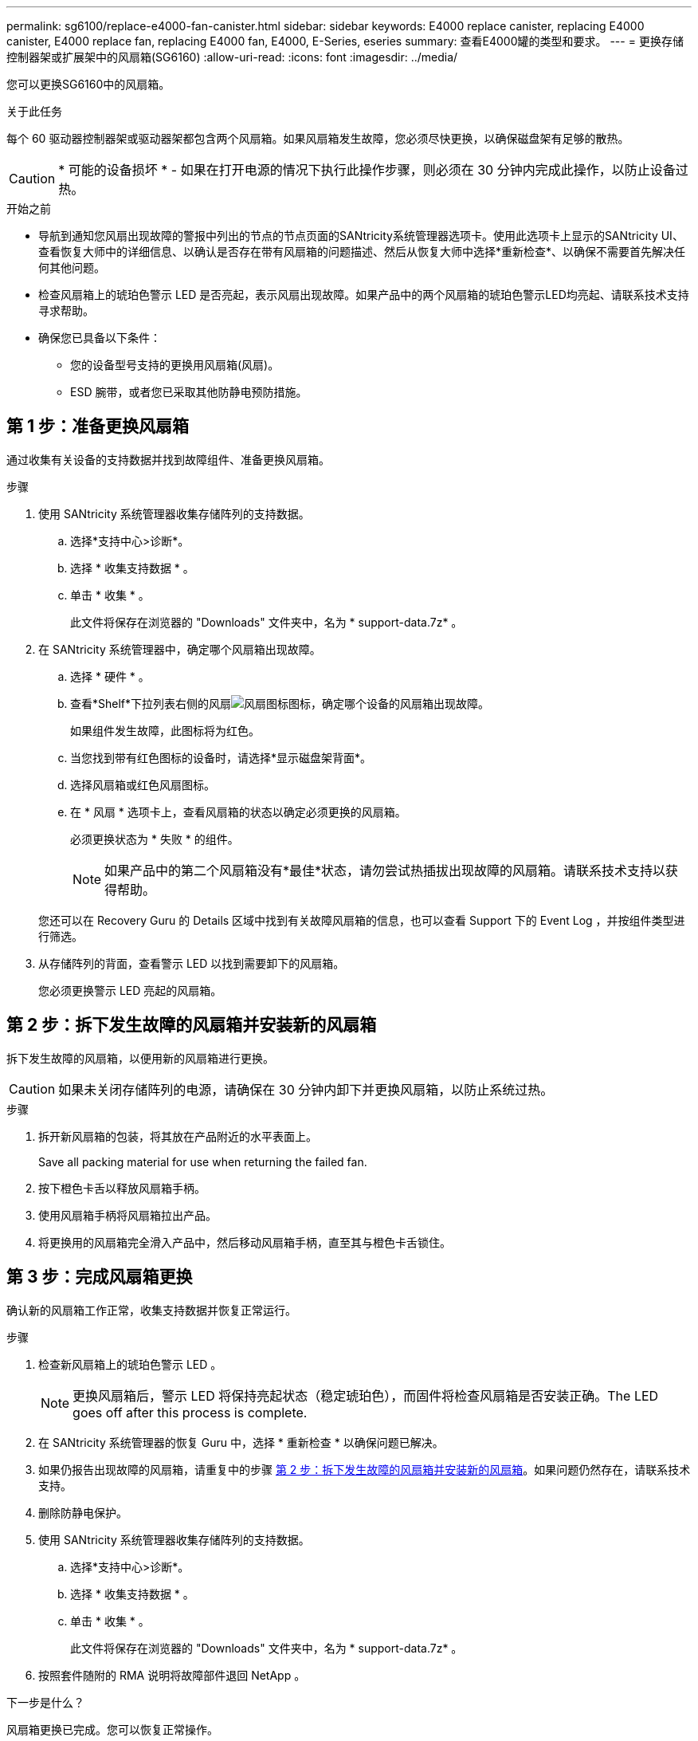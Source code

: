 ---
permalink: sg6100/replace-e4000-fan-canister.html 
sidebar: sidebar 
keywords: E4000 replace canister, replacing E4000 canister, E4000 replace fan, replacing E4000 fan, E4000, E-Series, eseries 
summary: 查看E4000罐的类型和要求。 
---
= 更换存储控制器架或扩展架中的风扇箱(SG6160)
:allow-uri-read: 
:icons: font
:imagesdir: ../media/


[role="lead"]
您可以更换SG6160中的风扇箱。

.关于此任务
每个 60 驱动器控制器架或驱动器架都包含两个风扇箱。如果风扇箱发生故障，您必须尽快更换，以确保磁盘架有足够的散热。


CAUTION: * 可能的设备损坏 * - 如果在打开电源的情况下执行此操作步骤，则必须在 30 分钟内完成此操作，以防止设备过热。

.开始之前
* 导航到通知您风扇出现故障的警报中列出的节点的节点页面的SANtricity系统管理器选项卡。使用此选项卡上显示的SANtricity UI、查看恢复大师中的详细信息、以确认是否存在带有风扇箱的问题描述、然后从恢复大师中选择*重新检查*、以确保不需要首先解决任何其他问题。
* 检查风扇箱上的琥珀色警示 LED 是否亮起，表示风扇出现故障。如果产品中的两个风扇箱的琥珀色警示LED均亮起、请联系技术支持寻求帮助。
* 确保您已具备以下条件：
+
** 您的设备型号支持的更换用风扇箱(风扇)。
** ESD 腕带，或者您已采取其他防静电预防措施。






== 第 1 步：准备更换风扇箱

通过收集有关设备的支持数据并找到故障组件、准备更换风扇箱。

.步骤
. 使用 SANtricity 系统管理器收集存储阵列的支持数据。
+
.. 选择*支持中心>诊断*。
.. 选择 * 收集支持数据 * 。
.. 单击 * 收集 * 。
+
此文件将保存在浏览器的 "Downloads" 文件夹中，名为 * support-data.7z* 。



. 在 SANtricity 系统管理器中，确定哪个风扇箱出现故障。
+
.. 选择 * 硬件 * 。
.. 查看*Shelf*下拉列表右侧的风扇image:../media/sam1130_ss_hardware_fan_icon_maint-e2800.gif["风扇图标"]图标，确定哪个设备的风扇箱出现故障。
+
如果组件发生故障，此图标将为红色。

.. 当您找到带有红色图标的设备时，请选择*显示磁盘架背面*。
.. 选择风扇箱或红色风扇图标。
.. 在 * 风扇 * 选项卡上，查看风扇箱的状态以确定必须更换的风扇箱。
+
必须更换状态为 * 失败 * 的组件。

+

NOTE: 如果产品中的第二个风扇箱没有*最佳*状态，请勿尝试热插拔出现故障的风扇箱。请联系技术支持以获得帮助。



+
您还可以在 Recovery Guru 的 Details 区域中找到有关故障风扇箱的信息，也可以查看 Support 下的 Event Log ，并按组件类型进行筛选。

. 从存储阵列的背面，查看警示 LED 以找到需要卸下的风扇箱。
+
您必须更换警示 LED 亮起的风扇箱。





== 第 2 步：拆下发生故障的风扇箱并安装新的风扇箱

拆下发生故障的风扇箱，以便用新的风扇箱进行更换。


CAUTION: 如果未关闭存储阵列的电源，请确保在 30 分钟内卸下并更换风扇箱，以防止系统过热。

.步骤
. 拆开新风扇箱的包装，将其放在产品附近的水平表面上。
+
Save all packing material for use when returning the failed fan.

. 按下橙色卡舌以释放风扇箱手柄。
. 使用风扇箱手柄将风扇箱拉出产品。
. 将更换用的风扇箱完全滑入产品中，然后移动风扇箱手柄，直至其与橙色卡舌锁住。




== 第 3 步：完成风扇箱更换

确认新的风扇箱工作正常，收集支持数据并恢复正常运行。

.步骤
. 检查新风扇箱上的琥珀色警示 LED 。
+

NOTE: 更换风扇箱后，警示 LED 将保持亮起状态（稳定琥珀色），而固件将检查风扇箱是否安装正确。The LED goes off after this process is complete.

. 在 SANtricity 系统管理器的恢复 Guru 中，选择 * 重新检查 * 以确保问题已解决。
. 如果仍报告出现故障的风扇箱，请重复中的步骤 <<第 2 步：拆下发生故障的风扇箱并安装新的风扇箱>>。如果问题仍然存在，请联系技术支持。
. 删除防静电保护。
. 使用 SANtricity 系统管理器收集存储阵列的支持数据。
+
.. 选择*支持中心>诊断*。
.. 选择 * 收集支持数据 * 。
.. 单击 * 收集 * 。
+
此文件将保存在浏览器的 "Downloads" 文件夹中，名为 * support-data.7z* 。



. 按照套件随附的 RMA 说明将故障部件退回 NetApp 。


.下一步是什么？
风扇箱更换已完成。您可以恢复正常操作。
